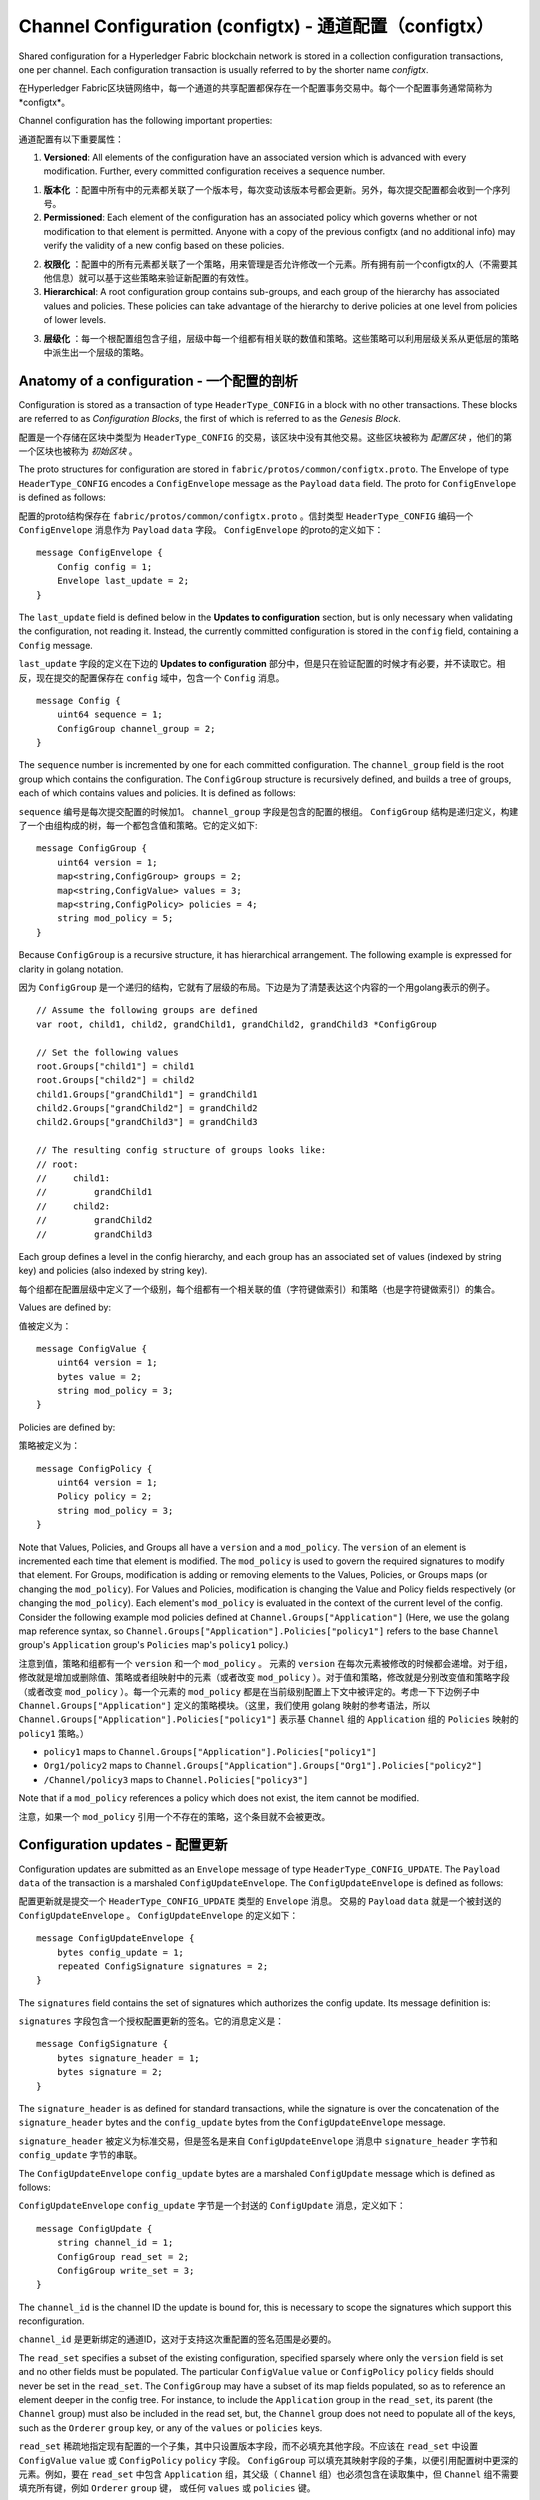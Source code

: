 Channel Configuration (configtx) - 通道配置（configtx）
================================

Shared configuration for a Hyperledger Fabric blockchain network is
stored in a collection configuration transactions, one per channel. Each
configuration transaction is usually referred to by the shorter name
*configtx*.

在Hyperledger Fabric区块链网络中，每一个通道的共享配置都保存在一个配置事务交易中。每个一个配置事务通常简称为*configtx*。

Channel configuration has the following important properties:

通道配置有以下重要属性：

1. **Versioned**: All elements of the configuration have an associated
   version which is advanced with every modification. Further, every
   committed configuration receives a sequence number.

1. **版本化** ：配置中所有中的元素都关联了一个版本号，每次变动该版本号都会更新。另外，每次提交配置都会收到一个序列号。

2. **Permissioned**: Each element of the configuration has an associated
   policy which governs whether or not modification to that element is
   permitted. Anyone with a copy of the previous configtx (and no
   additional info) may verify the validity of a new config based on
   these policies.

2. **权限化** ：配置中的所有元素都关联了一个策略，用来管理是否允许修改一个元素。所有拥有前一个configtx的人（不需要其他信息）就可以基于这些策略来验证新配置的有效性。

3. **Hierarchical**: A root configuration group contains sub-groups, and
   each group of the hierarchy has associated values and policies. These
   policies can take advantage of the hierarchy to derive policies at
   one level from policies of lower levels.

3. **层级化** ：每一个根配置组包含子组，层级中每一个组都有相关联的数值和策略。这些策略可以利用层级关系从更低层的策略中派生出一个层级的策略。

Anatomy of a configuration - 一个配置的剖析
--------------------------

Configuration is stored as a transaction of type ``HeaderType_CONFIG``
in a block with no other transactions. These blocks are referred to as
*Configuration Blocks*, the first of which is referred to as the
*Genesis Block*.

配置是一个存储在区块中类型为 ``HeaderType_CONFIG`` 的交易，该区块中没有其他交易。这些区块被称为 *配置区块* ，他们的第一个区块也被称为 *初始区块* 。

The proto structures for configuration are stored in
``fabric/protos/common/configtx.proto``. The Envelope of type
``HeaderType_CONFIG`` encodes a ``ConfigEnvelope`` message as the
``Payload`` ``data`` field. The proto for ``ConfigEnvelope`` is defined
as follows:

配置的proto结构保存在 ``fabric/protos/common/configtx.proto`` 。信封类型 ``HeaderType_CONFIG`` 编码一个 ``ConfigEnvelope`` 消息作为 ``Payload`` ``data`` 字段。 ``ConfigEnvelope`` 的proto的定义如下：

::

    message ConfigEnvelope {
        Config config = 1;
        Envelope last_update = 2;
    }

The ``last_update`` field is defined below in the **Updates to
configuration** section, but is only necessary when validating the
configuration, not reading it. Instead, the currently committed
configuration is stored in the ``config`` field, containing a ``Config``
message.

``last_update`` 字段的定义在下边的 **Updates to configuration** 部分中，但是只在验证配置的时候才有必要，并不读取它。相反，现在提交的配置保存在 ``config`` 域中，包含一个 ``Config`` 消息。

::

    message Config {
        uint64 sequence = 1;
        ConfigGroup channel_group = 2;
    }

The ``sequence`` number is incremented by one for each committed
configuration. The ``channel_group`` field is the root group which
contains the configuration. The ``ConfigGroup`` structure is recursively
defined, and builds a tree of groups, each of which contains values and
policies. It is defined as follows:

``sequence`` 编号是每次提交配置的时候加1。 ``channel_group`` 字段是包含的配置的根组。 ``ConfigGroup`` 结构是递归定义，构建了一个由组构成的树，每一个都包含值和策略。它的定义如下:

::

    message ConfigGroup {
        uint64 version = 1;
        map<string,ConfigGroup> groups = 2;
        map<string,ConfigValue> values = 3;
        map<string,ConfigPolicy> policies = 4;
        string mod_policy = 5;
    }

Because ``ConfigGroup`` is a recursive structure, it has hierarchical
arrangement. The following example is expressed for clarity in golang
notation.

因为 ``ConfigGroup`` 是一个递归的结构，它就有了层级的布局。下边是为了清楚表达这个内容的一个用golang表示的例子。

::

    // Assume the following groups are defined
    var root, child1, child2, grandChild1, grandChild2, grandChild3 *ConfigGroup

    // Set the following values
    root.Groups["child1"] = child1
    root.Groups["child2"] = child2
    child1.Groups["grandChild1"] = grandChild1
    child2.Groups["grandChild2"] = grandChild2
    child2.Groups["grandChild3"] = grandChild3

    // The resulting config structure of groups looks like:
    // root:
    //     child1:
    //         grandChild1
    //     child2:
    //         grandChild2
    //         grandChild3

Each group defines a level in the config hierarchy, and each group has
an associated set of values (indexed by string key) and policies (also
indexed by string key).

每个组都在配置层级中定义了一个级别，每个组都有一个相关联的值（字符键做索引）和策略（也是字符键做索引）的集合。

Values are defined by:

值被定义为：

::

    message ConfigValue {
        uint64 version = 1;
        bytes value = 2;
        string mod_policy = 3;
    }

Policies are defined by:

策略被定义为：

::

    message ConfigPolicy {
        uint64 version = 1;
        Policy policy = 2;
        string mod_policy = 3;
    }

Note that Values, Policies, and Groups all have a ``version`` and a
``mod_policy``. The ``version`` of an element is incremented each time
that element is modified. The ``mod_policy`` is used to govern the
required signatures to modify that element. For Groups, modification is
adding or removing elements to the Values, Policies, or Groups maps (or
changing the ``mod_policy``). For Values and Policies, modification is
changing the Value and Policy fields respectively (or changing the
``mod_policy``). Each element's ``mod_policy`` is evaluated in the
context of the current level of the config. Consider the following
example mod policies defined at ``Channel.Groups["Application"]`` (Here,
we use the golang map reference syntax, so
``Channel.Groups["Application"].Policies["policy1"]`` refers to the base
``Channel`` group's ``Application`` group's ``Policies`` map's
``policy1`` policy.)

注意到值，策略和组都有一个 ``version`` 和一个 ``mod_policy`` 。 元素的 ``version`` 在每次元素被修改的时候都会递增。对于组，修改就是增加或删除值、策略或者组映射中的元素（或者改变 ``mod_policy`` ）。对于值和策略，修改就是分别改变值和策略字段（或者改变 ``mod_policy`` ）。每一个元素的 ``mod_policy`` 都是在当前级别配置上下文中被评定的。考虑一下下边例子中 ``Channel.Groups["Application"]`` 定义的策略模块。（这里，我们使用 golang 映射的参考语法，所以 ``Channel.Groups["Application"].Policies["policy1"]`` 表示基 ``Channel`` 组的 ``Application`` 组的 ``Policies`` 映射的 ``policy1`` 策略。）

* ``policy1`` maps to ``Channel.Groups["Application"].Policies["policy1"]``
* ``Org1/policy2`` maps to
  ``Channel.Groups["Application"].Groups["Org1"].Policies["policy2"]``
* ``/Channel/policy3`` maps to ``Channel.Policies["policy3"]``

Note that if a ``mod_policy`` references a policy which does not exist,
the item cannot be modified.

注意，如果一个 ``mod_policy`` 引用一个不存在的策略，这个条目就不会被更改。

Configuration updates - 配置更新
---------------------

Configuration updates are submitted as an ``Envelope`` message of type
``HeaderType_CONFIG_UPDATE``. The ``Payload`` ``data`` of the
transaction is a marshaled ``ConfigUpdateEnvelope``. The ``ConfigUpdateEnvelope``
is defined as follows:

配置更新就是提交一个 ``HeaderType_CONFIG_UPDATE`` 类型的 ``Envelope`` 消息。 交易的 ``Payload`` ``data`` 就是一个被封送的 ``ConfigUpdateEnvelope`` 。 ``ConfigUpdateEnvelope`` 的定义如下：                    

::

    message ConfigUpdateEnvelope {
        bytes config_update = 1;
        repeated ConfigSignature signatures = 2;
    }

The ``signatures`` field contains the set of signatures which authorizes
the config update. Its message definition is:

``signatures`` 字段包含一个授权配置更新的签名。它的消息定义是：

::

    message ConfigSignature {
        bytes signature_header = 1;
        bytes signature = 2;
    }

The ``signature_header`` is as defined for standard transactions, while
the signature is over the concatenation of the ``signature_header``
bytes and the ``config_update`` bytes from the ``ConfigUpdateEnvelope``
message.

``signature_header`` 被定义为标准交易，但是签名是来自 ``ConfigUpdateEnvelope`` 消息中 ``signature_header`` 字节和 ``config_update`` 字节的串联。

The ``ConfigUpdateEnvelope`` ``config_update`` bytes are a marshaled
``ConfigUpdate`` message which is defined as follows:

``ConfigUpdateEnvelope`` ``config_update`` 字节是一个封送的 ``ConfigUpdate`` 消息，定义如下： 

::

    message ConfigUpdate {
        string channel_id = 1;
        ConfigGroup read_set = 2;
        ConfigGroup write_set = 3;
    }

The ``channel_id`` is the channel ID the update is bound for, this is
necessary to scope the signatures which support this reconfiguration.

``channel_id`` 是更新绑定的通道ID，这对于支持这次重配置的签名范围是必要的。

The ``read_set`` specifies a subset of the existing configuration,
specified sparsely where only the ``version`` field is set and no other
fields must be populated. The particular ``ConfigValue`` ``value`` or
``ConfigPolicy`` ``policy`` fields should never be set in the
``read_set``. The ``ConfigGroup`` may have a subset of its map fields
populated, so as to reference an element deeper in the config tree. For
instance, to include the ``Application`` group in the ``read_set``, its
parent (the ``Channel`` group) must also be included in the read set,
but, the ``Channel`` group does not need to populate all of the keys,
such as the ``Orderer`` ``group`` key, or any of the ``values`` or
``policies`` keys.

``read_set`` 稀疏地指定现有配置的一个子集，其中只设置版本字段，而不必填充其他字段。不应该在 ``read_set`` 中设置 ``ConfigValue`` ``value`` 或 ``ConfigPolicy`` ``policy`` 字段。 ``ConfigGroup`` 可以填充其映射字段的子集，以便引用配置树中更深的元素。例如，要在 ``read_set`` 中包含 ``Application`` 组，其父级（ ``Channel`` 组）也必须包含在读取集中，但 ``Channel`` 组不需要填充所有键，例如 ``Orderer`` ``group`` 键， 或任何 ``values`` 或 ``policies`` 键。

The ``write_set`` specifies the pieces of configuration which are
modified. Because of the hierarchical nature of the configuration, a
write to an element deep in the hierarchy must contain the higher level
elements in its ``write_set`` as well. However, for any element in the
``write_set`` which is also specified in the ``read_set`` at the same
version, the element should be specified sparsely, just as in the
``read_set``.

``write_set`` 指定配置中需要修改的部分。因为配置的阶层性，对于层次结构深的元素的写入必须在其 ``write_set`` 中包含更高级别的元素。同时，每一个在 ``write_set`` 包含的元素也会在 ``read_set`` 中以同样的版本指定，这些元素也应该是像 ``read_set`` 中一样稀疏指定。

For example, given the configuration:

比如，给定配置：

::

    Channel: (version 0)
        Orderer (version 0)
        Application (version 3)
           Org1 (version 2)

To submit a configuration update which modifies ``Org1``, the
``read_set`` would be:

提交一个修改 ``Org1`` 的配置更新， ``read_set`` 应该是：

::

    Channel: (version 0)
        Application: (version 3)

and the ``write_set`` would be

``write_set`` 应该是：

::

    Channel: (version 0)
        Application: (version 3)
            Org1 (version 3)

When the ``CONFIG_UPDATE`` is received, the orderer computes the
resulting ``CONFIG`` by doing the following:

当接收到 ``CONFIG_UPDATE`` 以后，排序节点按照下边的方式计算 ``CONFIG`` 的结果： 

1. Verifies the ``channel_id`` and ``read_set``. All elements in the
   ``read_set`` must exist at the given versions.

1. 验证 ``channel_id`` 和 ``read_set`` 。``read_set`` 中所有元素必须以给定的版本存在。

2. Computes the update set by collecting all elements in the
   ``write_set`` which do not appear at the same version in the
   ``read_set``.

2. 搜集所有在 ``write_set`` 中但没有以相同的版本在 ``read_set`` 中的元素以计算更新集。

3. Verifies that each element in the update set increments the version
   number of the element update by exactly 1.

3. 验证每一个更新集中的元素的版本号增加了1。

4. Verifies that the signature set attached to the
   ``ConfigUpdateEnvelope`` satisfies the ``mod_policy`` for each
   element in the update set.

4. 验证更新集中的每一个元素的签名集附属的 ``ConfigUpdateEnvelope`` 满足 ``mod_policy`` 。

5. Computes a new complete version of the config by applying the update
   set to the current config.

5. 将更新集应用到当前配置来计算配置的一个新的完整版本。

6. Writes the new config into a ``ConfigEnvelope`` which includes the
   ``CONFIG_UPDATE`` as the ``last_update`` field and the new config
   encoded in the ``config`` field, along with the incremented
   ``sequence`` value.

6. 将新配置写入一个 ``ConfigEnvelope`` ，其中包含 ``CONFIG_UPDATE`` 作为 ``last_update`` 字段， 新配置被编码为 ``config`` 字段，同时 ``sequence`` 的值递增。

7. Writes the new ``ConfigEnvelope`` into a ``Envelope`` of type
   ``CONFIG``, and ultimately writes this as the sole transaction in a
   new configuration block.

7. 将新 ``ConfigEnvelope`` 写入一个 ``Envelope`` 类型的 ``CONFIG`` ， 最终将这作为专有交易写入一个配置区块。

When the peer (or any other receiver for ``Deliver``) receives this
configuration block, it should verify that the config was appropriately
validated by applying the ``last_update`` message to the current config
and verifying that the orderer-computed ``config`` field contains the
correct new configuration.

当节点（或者其他 ``Deliver`` 的接收者）接收到这个配置区块的时候，它会通过将 ``last_update`` 消息应用到当前配置和验证排序节点计算的 ``config`` 字段包含当前的新配置的方式来验证这个配置是否被合理的验证了。 

Permitted configuration groups and values - 被许可的配置组和值
-----------------------------------------

Any valid configuration is a subset of the following configuration. Here
we use the notation ``peer.<MSG>`` to define a ``ConfigValue`` whose
``value`` field is a marshaled proto message of name ``<MSG>`` defined
in ``fabric/protos/peer/configuration.proto``. The notations
``common.<MSG>``, ``msp.<MSG>``, and ``orderer.<MSG>`` correspond
similarly, but with their messages defined in
``fabric/protos/common/configuration.proto``,
``fabric/protos/msp/mspconfig.proto``, and
``fabric/protos/orderer/configuration.proto`` respectively.

所有有效的配置都是如下配置的子集。这里我们使用标记 ``peer.<MSG>`` 定义一个 ``ConfigValue`` ， ``ConfigValue`` 的 ``value`` 字段是一个定义在 ``fabric/protos/peer/configuration.proto`` 的名字为 ``<MSG>`` 的封送proto消息。标记 ``common.<MSG>`` ， ``msp.<MSG>`` ，和 ``orderer.<MSG>`` 是类似的，他们消息的定义分别是
``fabric/protos/common/configuration.proto`` ，
``fabric/protos/msp/mspconfig.proto`` ， 和 
``fabric/protos/orderer/configuration.proto`` 。

Note, that the keys ``{{org_name}}`` and ``{{consortium_name}}``
represent arbitrary names, and indicate an element which may be repeated
with different names.

注意，键值 ``{{org_name}}`` 和 ``{{consortium_name}}`` 表示任意名称，也表明一个元素可能被重复指定为不同的名字。

::

    &ConfigGroup{
        Groups: map<string, *ConfigGroup> {
            "Application":&ConfigGroup{
                Groups:map<String, *ConfigGroup> {
                    {{org_name}}:&ConfigGroup{
                        Values:map<string, *ConfigValue>{
                            "MSP":msp.MSPConfig,
                            "AnchorPeers":peer.AnchorPeers,
                        },
                    },
                },
            },
            "Orderer":&ConfigGroup{
                Groups:map<String, *ConfigGroup> {
                    {{org_name}}:&ConfigGroup{
                        Values:map<string, *ConfigValue>{
                            "MSP":msp.MSPConfig,
                        },
                    },
                },

                Values:map<string, *ConfigValue> {
                    "ConsensusType":orderer.ConsensusType,
                    "BatchSize":orderer.BatchSize,
                    "BatchTimeout":orderer.BatchTimeout,
                    "KafkaBrokers":orderer.KafkaBrokers,
                },
            },
            "Consortiums":&ConfigGroup{
                Groups:map<String, *ConfigGroup> {
                    {{consortium_name}}:&ConfigGroup{
                        Groups:map<string, *ConfigGroup> {
                            {{org_name}}:&ConfigGroup{
                                Values:map<string, *ConfigValue>{
                                    "MSP":msp.MSPConfig,
                                },
                            },
                        },
                        Values:map<string, *ConfigValue> {
                            "ChannelCreationPolicy":common.Policy,
                        }
                    },
                },
            },
        },

        Values: map<string, *ConfigValue> {
            "HashingAlgorithm":common.HashingAlgorithm,
            "BlockHashingDataStructure":common.BlockDataHashingStructure,
            "Consortium":common.Consortium,
            "OrdererAddresses":common.OrdererAddresses,
        },
    }

Orderer system channel configuration - 排序系统通道配置
------------------------------------

The ordering system channel needs to define ordering parameters, and
consortiums for creating channels. There must be exactly one ordering
system channel for an ordering service, and it is the first channel to
be created (or more accurately bootstrapped). It is recommended never to
define an Application section inside of the ordering system channel
genesis configuration, but may be done for testing. Note that any member
with read access to the ordering system channel may see all channel
creations, so this channel's access should be restricted.

排序系统通道需要为创建通道定义排序参数和联盟。必须有一个排序系统通道提供排序服务，而且它是被创建（或者更准确地引导）的第一个通道。建议不要在排序配置通道中定义 Application 部分，但是在测试的时候可以。注意，所有在排序系统通道拥有读权限的成员都可以看到所有通道创建，所以应该限制通道的访问。

The ordering parameters are defined as the following subset of config:

排序参数被定义为如下配置的子集：

::

    &ConfigGroup{
        Groups: map<string, *ConfigGroup> {
            "Orderer":&ConfigGroup{
                Groups:map<String, *ConfigGroup> {
                    {{org_name}}:&ConfigGroup{
                        Values:map<string, *ConfigValue>{
                            "MSP":msp.MSPConfig,
                        },
                    },
                },

                Values:map<string, *ConfigValue> {
                    "ConsensusType":orderer.ConsensusType,
                    "BatchSize":orderer.BatchSize,
                    "BatchTimeout":orderer.BatchTimeout,
                    "KafkaBrokers":orderer.KafkaBrokers,
                },
            },
        },

Each organization participating in ordering has a group element under
the ``Orderer`` group. This group defines a single parameter ``MSP``
which contains the cryptographic identity information for that
organization. The ``Values`` of the ``Orderer`` group determine how the
ordering nodes function. They exist per channel, so
``orderer.BatchTimeout`` for instance may be specified differently on
one channel than another.

每一个参与到排序的组织在 ``Orderer`` 组下都有一个组元素。这个组定义了单独的包含这个组织加密身份信息的参数 ``MSP`` 。 ``Orderer`` 组中的 ``Values`` 决定排序节点的功能。他们存在于每一个通道，所以在不同通道的实例的 ``orderer.BatchTimeout`` 可能指定的不同。

At startup, the orderer is faced with a filesystem which contains
information for many channels. The orderer identifies the system channel
by identifying the channel with the consortiums group defined. The
consortiums group has the following structure.

在开始的时候，一个排序节点会面临一个包含很多通道的信息的文件系统。排序节点通过识别通道中联盟组的定义来识别系统通道。联盟组有如下结构：

::

    &ConfigGroup{
        Groups: map<string, *ConfigGroup> {
            "Consortiums":&ConfigGroup{
                Groups:map<String, *ConfigGroup> {
                    {{consortium_name}}:&ConfigGroup{
                        Groups:map<string, *ConfigGroup> {
                            {{org_name}}:&ConfigGroup{
                                Values:map<string, *ConfigValue>{
                                    "MSP":msp.MSPConfig,
                                },
                            },
                        },
                        Values:map<string, *ConfigValue> {
                            "ChannelCreationPolicy":common.Policy,
                        }
                    },
                },
            },
        },
    },

Note that each consortium defines a set of members, just like the
organizational members for the ordering orgs. Each consortium also
defines a ``ChannelCreationPolicy``. This is a policy which is applied
to authorize channel creation requests. Typically, this value will be
set to an ``ImplicitMetaPolicy`` requiring that the new members of the
channel sign to authorize the channel creation. More details about
channel creation follow later in this document.

注意，每一个联盟都定义了一个成员集合，就像排序组织中的组织成员一样。每一个联盟也定义了一个 ``ChannelCreationPolicy`` 。这是一个用于授权通道创建请求的策略。通常，这个值被设置为一个让通道中新成员签发授权通道创建请求的 ``ImplicitMetaPolicy`` 请求。本文档的后边会有更多关于创建通道的细节。

Application channel configuration - 应用通道配置
---------------------------------

Application configuration is for channels which are designed for
application type transactions. It is defined as follows:

应用配置是为应用类型交易设计的。它的定义如下：

::

    &ConfigGroup{
        Groups: map<string, *ConfigGroup> {
            "Application":&ConfigGroup{
                Groups:map<String, *ConfigGroup> {
                    {{org_name}}:&ConfigGroup{
                        Values:map<string, *ConfigValue>{
                            "MSP":msp.MSPConfig,
                            "AnchorPeers":peer.AnchorPeers,
                        },
                    },
                },
            },
        },
    }

Just like with the ``Orderer`` section, each organization is encoded as
a group. However, instead of only encoding the ``MSP`` identity
information, each org additionally encodes a list of ``AnchorPeers``.
This list allows the peers of different organizations to contact each
other for peer gossip networking.

就像 ``Orderer`` 部分，每一个组织都被编码成一个组。然而，每一个组织都会编码一个 ``AnchorPeers`` 身份信息列表，而不是只编码一个 ``MSP`` 身份信息。这个列表允许不同组织的节点通过节点 gossip 网络互相通信。

The application channel encodes a copy of the orderer orgs and consensus
options to allow for deterministic updating of these parameters, so the
same ``Orderer`` section from the orderer system channel configuration
is included. However from an application perspective this may be largely
ignored.

应用通道编码一个排序组织和共识选项的拷贝用来动态更新这些参数，排序系统通道配置中的 ``Orderer`` 部分也一样。然而，从应用程序的角度来看，这在很大程度上可以忽略。

Channel creation - 通道创建
----------------

When the orderer receives a ``CONFIG_UPDATE`` for a channel which does
not exist, the orderer assumes that this must be a channel creation
request and performs the following.

当排序节点接收到一个不存在的通道的 ``CONFIG_UPDATE`` 的时候，排序节点会认为这是一个通道创建请求并执行如下操作。

1. The orderer identifies the consortium which the channel creation
   request is to be performed for. It does this by looking at the
   ``Consortium`` value of the top level group.

1. 排序节点会通过查找最顶层组的 ``Consortium`` 值来识别通道创建请求要创建的联盟。

2. The orderer verifies that the organizations included in the
   ``Application`` group are a subset of the organizations included in
   the corresponding consortium and that the ``ApplicationGroup`` is set
   to ``version`` ``1``.

2. 排序节点验证包含在 ``Application`` 组中的组织是相应联盟中组织的一个子集并且 ``ApplicationGroup`` 被设置为 ``version`` ``1`` 。

3. The orderer verifies that if the consortium has members, that the new
   channel also has application members (creation consortiums and
   channels with no members is useful for testing only).

3. 排序节点验证联盟中是否有成员，新通道也有应用成员（只在测试的时候创建没有成员的通道和联盟是有用的）。

4. The orderer creates a template configuration by taking the
   ``Orderer`` group from the ordering system channel, and creating an
   ``Application`` group with the newly specified members and specifying
   its ``mod_policy`` to be the ``ChannelCreationPolicy`` as specified
   in the consortium config. Note that the policy is evaluated in the
   context of the new configuration, so a policy requiring ``ALL``
   members, would require signatures from all the new channel members,
   not all the members of the consortium.

4. 排序节点通过获取排序系统通道中的 ``Orderer`` 组，以及创建一个新指定成员的 ``Application`` 组并将它的 ``mod_policy`` 指定为联盟配置中的 ``ChannelCreationPolicy`` ，来创建一个配置模板。注意，策略是通过新配置的上下文中评定出来的，所以一个需要请求 ``ALL`` 成员的策略，将请求所有新通道成员的签名，而不是联盟中所有的成员。

5. The orderer then applies the ``CONFIG_UPDATE`` as an update to this
   template configuration. Because the ``CONFIG_UPDATE`` applies
   modifications to the ``Application`` group (its ``version`` is
   ``1``), the config code validates these updates against the
   ``ChannelCreationPolicy``. If the channel creation contains any other
   modifications, such as to an individual org's anchor peers, the
   corresponding mod policy for the element will be invoked.

5. 排序节点将 ``CONFIG_UPDATE`` 作为一个更新，应用到这个模板配置。因为 ``CONFIG_UPDATE`` 在 ``Application`` 组中应用了变更（它的 ``version`` 是 ``1`` ），所以配置代码会通过 ``ChannelCreationPolicy`` 来验证这些更新。如果通道创建包含了任何其他变更，比如单个组织的锚节点的修改，将调用该元素相关的策略。

6. The new ``CONFIG`` transaction with the new channel config is wrapped
   and sent for ordering on the ordering system channel. After ordering,
   the channel is created.

6. 新通道配置的新 ``CONFIG`` 交易会被打包并发送给系统排序通道进行排序。排完续后通道就被建立了。

.. Licensed under Creative Commons Attribution 4.0 International License
   https://creativecommons.org/licenses/by/4.0/


